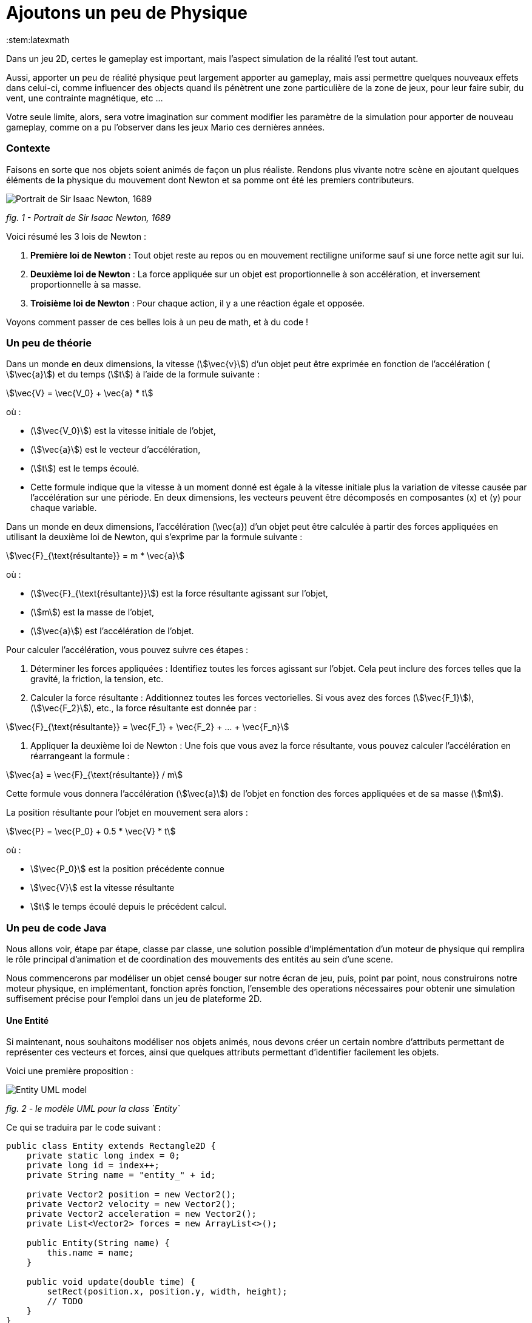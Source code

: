 = Ajoutons un peu de Physique
:stem:latexmath

Dans un jeu 2D, certes le gameplay est important, mais l’aspect simulation de la réalité l’est tout autant.

Aussi, apporter un peu de réalité physique peut largement apporter au gameplay, mais assi permettre quelques nouveaux
effets dans celui-ci, comme influencer des objects quand ils pénètrent une zone particulière de la zone de jeux, pour
leur faire subir, du vent, une contrainte magnétique, etc …

Votre seule limite, alors, sera votre imagination sur comment modifier les paramètre de la simulation pour apporter de
nouveau gameplay, comme on a pu l’observer dans les jeux Mario ces dernières années.

=== Contexte

Faisons en sorte que nos objets soient animés de façon un plus réaliste.
Rendons plus vivante notre scène en ajoutant quelques éléments de la physique du mouvement dont Newton
et sa pomme ont été les premiers contributeurs.

image:https://upload.wikimedia.org/wikipedia/commons/thumb/3/3b/Portrait_of_Sir_Isaac_Newton%2C_1689.jpg/199px-Portrait_of_Sir_Isaac_Newton%2C_1689.jpg["Portrait de Sir Isaac Newton, 1689"]

_fig. 1 - Portrait de Sir Isaac Newton, 1689_

Voici résumé les 3 lois de Newton :

. *Première loi de Newton* : Tout objet reste au repos ou en mouvement rectiligne uniforme sauf si une force nette
 agit sur lui.
. *Deuxième loi de Newton* : La force appliquée sur un objet est proportionnelle à son accélération, et inversement
 proportionnelle à sa masse.
. *Troisième loi de Newton* : Pour chaque action, il y a une réaction égale et opposée.

Voyons comment passer de ces belles lois à un peu de math, et à du code !

=== Un peu de théorie

Dans un monde en deux dimensions, la vitesse (stem:[\vec{v}]) d’un objet peut être exprimée en fonction de l’accélération (
stem:[\vec{a}]) et du temps (stem:[t]) à l’aide de la formule suivante :

stem:[\vec{V} = \vec{V_0} + \vec{a} * t]

où :

* (stem:[\vec{V_0}]) est la vitesse initiale de l’objet,
* (stem:[\vec{a}]) est le vecteur d’accélération,
* (stem:[t]) est le temps écoulé.
* Cette formule indique que la vitesse à un moment donné est égale à la vitesse initiale plus la variation de vitesse
 causée par l’accélération sur une période. En deux dimensions, les vecteurs peuvent être décomposés en
 composantes (x) et (y) pour chaque variable.

Dans un monde en deux dimensions, l’accélération (\vec{a}) d’un objet peut être calculée à partir des forces appliquées
en utilisant la deuxième loi de Newton, qui s’exprime par la formule suivante :

stem:[\vec{F}_{\text{résultante}} = m * \vec{a}]

où :

* (stem:[\vec{F}_{\text{résultante}}]) est la force résultante agissant sur l’objet,
* (stem:[m]) est la masse de l’objet,
* (stem:[\vec{a}]) est l’accélération de l’objet.

Pour calculer l’accélération, vous pouvez suivre ces étapes : 

. Déterminer les forces appliquées : Identifiez toutes les forces agissant sur l’objet. Cela peut inclure des forces
 telles que la gravité, la friction, la tension, etc.
. Calculer la force résultante : Additionnez toutes les forces vectorielles. Si vous avez des forces (stem:[\vec{F_1}]), (stem:[\vec{F_2}]), etc., la force résultante est donnée par :

stem:[\vec{F}_{\text{résultante}} = \vec{F_1} + \vec{F_2} + … + \vec{F_n}]

. Appliquer la deuxième loi de Newton : Une fois que vous avez la force résultante, vous pouvez calculer l’accélération en réarrangeant la formule :

stem:[\vec{a} = \vec{F}_{\text{résultante}} / m]

Cette formule vous donnera l’accélération (stem:[\vec{a}]) de l’objet en fonction des forces appliquées et de sa masse (stem:[m]).

La position résultante pour l’objet en mouvement sera alors :

stem:[\vec{P} = \vec{P_0} + 0.5 * \vec{V} * t]

où :

* stem:[\vec{P_0}] est la position précédente connue
* stem:[\vec{V}] est la vitesse résultante
* stem:[t] le temps écoulé depuis le précédent calcul.

=== Un peu de code Java

Nous allons voir, étape par étape, classe par classe, une solution possible d’implémentation d’un moteur de physique qui
remplira le rôle principal d’animation et de coordination des mouvements des entités au sein d’une scene.

Nous commencerons par modéliser un objet censé bouger sur notre écran de jeu, puis, point par point, nous
construirons notre moteur physique, en implémentant, fonction après fonction, l’ensemble des operations nécessaires pour obtenir une simulation suffisement précise pour l’emploi dans un jeu de plateforme 2D.

==== Une Entité

Si maintenant, nous souhaitons modéliser nos objets animés, nous devons créer un certain nombre d’attributs permettant de représenter ces vecteurs et forces, ainsi que quelques attributs permettant d’identifier facilement les objets.

Voici une première proposition :

image::https://www.plantuml.com/plantuml/png/PSwn2W8n383XlKyH7y35iOZSukOck9SqUe4saIQASjoxsqCHn2tv-0aPp5FpMorXvIDLWggY0KioWxqu-nEc06kOUkUCCx1aUiIYSbcOytUKL2aUlV5xlQgniqg44w5hsonufwBOR_vWGgH2BVtLPsr85WzilltmBinXv4nGoKVDOI39_VaN[Entity UML model]

_fig. 2 - le modèle UML pour la class `Entity`_

Ce qui se traduira par le code suivant :

[source,java]
----
public class Entity extends Rectangle2D {
    private static long index = 0;
    private long id = index++;
    private String name = "entity_" + id;

    private Vector2 position = new Vector2();
    private Vector2 velocity = new Vector2();
    private Vector2 acceleration = new Vector2();
    private List<Vector2> forces = new ArrayList<>();

    public Entity(String name) {
        this.name = name;
    }

    public void update(double time) {
        setRect(position.x, position.y, width, height);
        // TODO
    }
}
----

Cette classe Entity hérite de la classe https://docs.oracle.com/en/java/javase/23/docs/api/java.desktop/java/awt/geom/Rectangle2D.html[Rectangle2D]
du JDK, ce afin de faciliter l’implémentation à venir de certains
contrôles et comparaison. pour que cela fonctionne, nous utiliserons une méthode update qui synchronisera la position
du Rectangle2D
avec celle issue du `Vector2` position.

Notre classe devra également proposer quelques accesseurs pour définir les différentes valeurs des
attributs. Nous ne les aborderons pas ici, je vous invite à aller voir le code source.
Cependant, il est à noter que nous proposerons une implémentation
que l’on appelle communément https://en.wikipedia.org/wiki/Fluent_interface[Fluent Interface]
permettant la création facile d’entité, passant par le principe
de https://en.wikipedia.org/wiki/Method_cascading[Method Cascading].

Nous avons la base de nos entités.

Afin de satisfaire la seconde loi, nous ajouterons également la masse, et bien sûr, ses accesseurs :

[source,java]
----
public class Entity {
    //...
    List<Vector2> forces = new ArrayList<>();
    private double mass = 1.0;
    //...
}
----

____

*IMPORTANT* Afin d’éviter tout futur problème de calcul lié à la possible division par zéro, nous prenons la valeur
1.0 par défaut.

____

Nous pourrons ajouter d’autres attributs plus tard via la notion de "matériel" pour jouer sur les paramètres de friction
et d’élasticité de nos entités.

Regardons d’un peu plus près maintenant l’implementation du moteur physic qui supervisera les calculs.

==== Le service PhysicEngine

Ce que nous savons à travers les lois de Newton, c’est que le mouvement de notre Entité sera dirigé par les forces qui lui seront appliquées et du temps écoulé.

Commençons par calculer l’accélération résultante de ces forces :

[source,java]
----
public class PhysicEngine {

    public PhysicEngine() {

    }

    public void update(Entity e, elapsed time) {
        // Calculons la somme des forces appliquées pour obtenir l’accélération résultante
        e.setAcceleration(e.getAcceleration().addAll(e.getForces()).divide(e.getMass()));

        // La vélocité et le résultat l’effet de l’accélération en fonction du temps écoulé 
        e.setVelocity(e.getVelocity().add(e.getAcceleration().multiply(time)));

        // la position résultante est calculée en fonction de la vitesse et du temps écoulé.
        e.setPosition(e.getPosition().add(e.getVelocity().multiply(0.5).multiply(time)));

        // on supprime toutes les forces appliquées en attendant le prochain cycle dans la boucle de jeu.
        e.getForces().clear();
    }

}
----

Et pour l’appliquer à l’ensemble des entités actives de la `Scene`:

[source,java]
----
public class PhysicEngine {
    //...

    public void update(Scene s, elapsed time) {
        scene.getEntities().values().stream()
                .filter(Entity::isActive)
                .forEach(e -> {
                    // apply Physic rules
                    update(e, time);
                    // update the position in inherited Rectangle2D from Entity.
                    e.update(time);
                });
    }
}
----

Ce code peut être décrit sommairement via UML avec ce diagramme d’activités :

image::http://www.plantuml.com/plantuml/png/VOwnoeGm48JxFCMM2lulOF7Z5NAjS71zY8Eta6p4h8LlVs9IU1nd4vZCV3lJ9RMBhi6Rkmtu-wVXjILslKmiQ6cTHwke7Ww2XfG3QdDEq4uSPaiJj1TbPQIgDZx6cL2q8Vg0VjKS_DRaccycsoqbwCqvU2nMESfryWaVtIwkKqDCN6xbtxDVrkLPaD5q-xC6_mO0[Calculs dans le moteur physique pour l’ensemble des entités d’une scene.]

_fig. 3 - Calculs dans le moteur physique pour l’ensemble des entités d’une scene._

Nous avons le fondement de notre moteur de calcul. Il est temps de mettre quelques contraintes, afin de garder les
entités dans un espace visible, et dans des limites de vitesse et d’accélération contrôlées.

==== Les limites liées au jeu

Dans l’absolue, la proposition d’implémentation pourrait suffire, mais dans la réalité, la fenêtre par laquelle nous
regardons notre espace de jeu est limitée.

Ce sera notre première limite à définir : garder les entités de notre scene dans l’espace du monde de notre jeu.

image::https://docs.google.com/drawings/d/e/2PACX-1vS1mK0tLz4VBBNbMNIJxtHGTymADBu7emdwWDRA5RIwxEnJQ0DcOFqP4uCc7lFwj77qbLl3Ntm9tzbO/pub?w=549&h=362[Notre Entité soumise à un ensemble de forces et limitée dans l’espace]

_fig. 2 - Notre Entité soumise à un ensemble de forces et limitée dans l’espace_

Nous allons donc passer par un autre objet qui sera attaché à notre scene, et qui définira cette limite.

==== La classe World

Notre nouvel object sera défini par une class World, permettant dans un premier temps de définir la zone de jeu dans
laquelle les entités de la scène évolueront.

[source,java]
----
import java.awt.geom.Rectangle2D;

public class World {
    private Rectangle2D playArea;

    public World() {
        playArea = new Rectangle2D.Double(0, 0, 320, 200);
    }
}
----

Par défaut, et pour a nouveau éviter des erreurs de calcul ou tout problème de valeur nulle, nous initialisons la zone
de jeu fin définir une zone minimum de 320 par 200.

____

*NOTE* La taille de cette zone de jeu correspond à la taille minimum par défaut
de la fenêtre d’affichage de notre jeu.

____

Nous pouvons donc faire évoluer notre moteur physique en lui ajoutant une méthode permettant de contenir toute entité
dans la zone de jeu :

[source,java]
----
public class PhysicEngine {
    //...

    public void update(Scene s, elapsed time) {
        scene.getEntities().values().stream()
                .filter(Entity::isActive)
                .forEach(e -> {
                    //...
                    keepEntityInWorld(scene.getWorld(), e);
                });
    }

    public void keepEntityInWorld(World w, Entity e) {
        if (!world.getPlayArea().contains(e)) {
            if (!w.contains(e) || w.intersects(e)) {
                if (e.x < w.x) {
                    e.x = w.x;
                }
                if (e.x + e.width > w.width) {
                    e.x = w.width - e.width;
                }
                if (e.y < w.y) {
                    e.y = w.y;
                }
                if (e.y > w.height - e.height) {
                    e.y = w.height - e.height;
                }
            }
        }
    }
}
----

Dans ce code, nous pouvons constater que nous profitons des capacités héritées de `Rectangle2D` ici, pour une première
comparaison afin de détecter si l’instance de notre `Entity` est contenue par l’objet `World`.
Si ce n'est pas le cas, nous repositionnons l’instance `Entity` dans la limite de l’espace de jeu du monde.

image::https://docs.google.com/drawings/d/e/2PACX-1vQjqb-Ky6hG_zGtFcszvp3bHUp3GyqN-DD6DeM17_c2wmNDRize_2nnOXs_3ckV-c0f0zVxhgviRGgi/pub?w=504&h=351[Les limite du monde imposées à une instance d’Entity]

_fig. 4 - Les limite du monde imposées à une instance d’Entity_

Nous avons ainsi corrigé la position de notre entité, mais les vitesses sur les deux axes sont toujours actives.
Il est préférable, pour des facilités de calculs, de les ramener à zéro sur l’axe où se produit la collision avec la
zone de jeu:

[source,java]
----
public class PhysicEngine {
    //...

    public void keepEntityInWorld(World w, Entity e) {
        if (!world.getPlayArea().contains(e)) {
            if (!w.contains(e) || w.intersects(e)) {
                if (e.x < w.x) {
                    e.x = w.x;
                    e.getVelocity().setX(0.0);
                }
                if (e.x + e.width > w.width) {
                    e.x = w.width - e.width;
                    e.getVelocity().setX(0.0);
                }
                if (e.y < w.y) {
                    e.y = w.y;
                    e.getVelocity().setY(0.0);
                }
                if (e.y > w.height - e.height) {
                    e.y = w.height - e.height;
                    e.getVelocity().setY(0.0);
                }
            }
        }
    }
}
----

Voilà un moteur de physique permettant le movement des entités d’une scène dans un espace limité et contrôlé.
Nous pouvons apporter un peu plus de réalisme en introduisant d’autres composantes dans le calcul.

==== l’effet Material

Afin de simuler au mieux les comportements de nos objets en movement, nous nous proposons d’ajouter de nouvelles notions
liées à la physique du mouvement, à savoir la friction pour appliquer une resistance sur les délacements en contact avec
une surface, ainsi qu'une elasticité qui permettra de calcul le rebond lors de collision.

La classe `Material` sera notre object de définion des valeurs, et une instance de celle-ci sera ajouté à la classe
`Entity` en tant qu'attribut `material`

[source,java]
----
public class Material {
    private String name = "default";
    private double density = 1.0;
    private double elasticity = 1.0;
    private double friction = 1.0;

    public Material(String name, double d, double e, double f) {
        this.name = name;
        this.density = d;
        this.elasticity = e;
        this.friction = f;
    }
}
----

Une petite amélioration permettra d’affecter bien plus rapidement un Material: la définition d’une liste de Materiaux
par défaut.

|===
|Name |Density |Elasticity |Friction 

|Default |1.0 |1.0 |1.0 
|Wood |1.1 |0.3 |0.7 
|Glass |1.3 |0.5 |1.0 
|Ice |1.1 |0.4 |1.0 
|Water |1.0 |0.4 |0.3 
|Boucning ball |1.0 |0.999 |1.0 
|===

Matériaux qui seront implémentés par l’intermédiaire de variables finales dans la classe :

[source,java]
----
public class Material {
    public final Material DEFAULT = new Material("default", 1.0, 1.0, 1.0);
    public final Material BOUNCING_BALL = new Material("default", 1.1, 0.999, 1.0);
    //...
}
----

Occupons-nous maintenant des calculs dans le moteur physique. Nous devons, afin de savoir quand appliquer la friction,
si l’Entity est en contact avec autre chose.
Dans notre premier exemple, le seul contact que nous pouvons détecter est celui avec le bord de la zone de jeux. Aussi,
modifons Entity avec l’ajout d’un flag `contact`
et ajoutons le code nécessaire.

[source,java]
----
public class Entity extends Rectangle2D {
    //...
    private boolean contact = false;

    //...
    public boolean getContact() {
        return this.contact;
    }

    public Entity setContact(boolean c) {
        this.contact = c;
        return this;
    }
}
----

Appliquons dans un premier temps le facteur d’élasticité afin de calculer la nouvelle vitesse
suite à une collision :

[source,java]
----
public class PhysicEngine {
    //...

    public void keepEntityInWorld(World w, Entity e) {
        e.setContact(false);
        if (!world.getPlayArea().contains(e)) {
            if (!w.contains(e) || w.intersects(e)) {
                Material m = e.getMaterial();
                if (e.x < w.x) {
                    e.getPosition().setX(0.0);
                    e.getVelocity().setX(e.getVelocity().getX() * -m.getElasticity());
                    e.setContact(true);
                }
                if (e.x + e.width > w.width) {
                    e.getPosition().setX(w.width - e.width);
                    e.getVelocity().setX(e.getVelocity().getX() * -m.getElasticity());
                    e.setContact(true);
                }
                if (e.y < w.y) {
                    e.getPosition().setY(w.y);
                    e.getVelocity().setY(e.getVelocity().getY() * -m.getElasticity());
                    e.setContact(true);
                }
                if (e.y > w.height - e.height) {
                    e.getPosition().setY(w.height - e.height);
                    e.getVelocity().setY(e.getVelocity().getY() * -m.getElasticity());
                    e.setContact(true);
                }
            }
        }
    }
}
----

Ensuite, si le contact est persistant, appliquons le facteur de friction dans le calcul de la vitesse :

[source,java]
----
public class PhysicEngine {

    public PhysicEngine() {

    }

    public void update(Entity e, elapsed time) {
        // Calculons la somme des forces appliquées pour obtenir l’accélération résultante
        e.setAcceleration(e.getAcceleration()
            .addAll(e.getForces())
            .divide(e.getMass()));

        // La vélocité et le résultat l’effet de l’accélération en fonction du temps écoulé 
        e.setVelocity(e.getVelocity()
            .add(e.getAcceleration()
                .multiply(time)
                .multiply(
                    e.getContact()
                        ? e.getMaterial().getFriction()
                        : 1.0);

        // la position résultante est calculée en fonction de la vitesse et du temps écoulé.
        e.setPosition(e.getPosition()
            .add(e.getVelocity()
            .multiply(0.5)
            .multiply(time)));

        // on supprime toutes les forces appliquées en attendant le prochain cycle dans la boucle de jeu.
        e.getForces().clear();
    }

}
----

Les autres facteurs issus de la classe Material seront utilisés ultérieurement dans d’autres fonctions.

Mais nous pouvons continuer d’améliorer notre moteur en proposant d’autres possibilités. Nous pouvons ajouter quelques
éléments de simulation comme les effets que sont le vent, le courant de l’eau, le magnétisme.
Nous allons donc ajouter de nouvelles capacités à notre class World pour définir des zones d’interaction dans notre zone
de jeu.

==== Les WorldArea

La class World telle qu'elle existe ne définit qu'une chose, la taille de la zone de jeu. Nous allons lui adjoindre ne
nouveaux attributs pour étendre ses effets sur les entitiés d’une scène.

Imaginons une Scene d’automne, où le vent souffle, et l’eau de la rivère est soumise à un fort courant.

Nous allons matérialiser ces zones de vent et de courant dans la classe World à travers la definition de la nouvelle
classe `WorldArea`.

image::https://docs.google.com/drawings/d/e/2PACX-1vS30djuxifNQtcIpwzM10mNhWFVtmLuOmsx8TZiZpzFrLqVh-sRZ2U8onN4fLyEOXS12D1vvzeD_O-M/pub?w=429&h=289[Définissons une zone de vent et une zone de courant]

_fig. 5 - Définissons une zone de vent et une zone de courant_

Nous pouvons maintenant définir ce qu'est une `WorldArea`, une zone d’influence pour toute Entity qui sera contenue par
celle-ci.

Cet objet partage des caractérisques avec l’`Entity` : une position, une taille, une ou plusieurs forces qui peuvent
lui être appliquées, elle peut aussi contenir un `Material` définissant des attributs physique comme la friction et la
densité, il parait judicieux de la faire hériter de la class `Entity` :

[source,java]
----
public class WorldArea extends Entity {
    public WorldArea(String name) {
        super(name);
    }
}
----

Si nous mettons en place une mécanique d’héritage en place, les fonctions de fluent interface offerte par `Entity`
deviennent alors problématiques, car la création d’une WorldArea via les setters "fluent" retournera une `Entity` et non
une WorldArea.

Aussi il est nécessaire de modifier un peu notre Entity pour permettre de paramétrer la nature de l’objet de retour des
setters:

[source,java]
----
// <1>
public class Entity<T> extends Node<T> {
    //...
    List<Point2D> forces = new ArrayList<>();

    //...
    public T setPosition(double x, double y) {
        this.position.setX(x);
        this.position.setY(y);
        super.setRect(x, y, width, height);
        // <2>
        return (T) this;
    }

    public T setPosition(Vector2 p) {
        this.position = p;
        super.setRect(p.x, p.y, width, height);
        // <3>
        return (T) this;
    }
    //...
}
----

Nous pouvons voir que l’object retourné en `<2>` et `<3>` est le parametre T défini en `<1>`.

Notre classe Entity reçoit maintenant un paramètre, la classe cible, permettant une instanciation correcte de nos
`WorkdArea`.

[source,java]
----
public class WorldArea extends Entity<WorldArea> {
    public WorldArea(String name) {
        super(name);
    }
}
----

===== Modifions l’objet World

Nous allons définir la liste de zones d’influence dans l’object exstant. ajoutons donc une liste à cette effet:

[source,java]
----
public class World {
    //...
    private List<WorldArea> areas = new ArrayList<>();
    //../

    public World add(WorldArea wa) {
        this.areas.add(wa);
        return this;
    }

    public List<WorldArea> getWorldAreas() {
        return this.areas;
    }
}
----

Nous pouvons maintenant facilement ajouter des zones d’influence sur notre monde lors de la creation de la scene (voir
chapitre précédent pour la Scene) :

[source,java]
----
public class SceneDemo {
    public void create() {
        World world = new World();
        world.add(
                new WorldArea("water")
                        .setPosition(0, 280)
                        .setSize(320, 40)
                        .addForce(new Vector2(0, 0.2)));
    }
}
----

===== Appliquons les effets

Il est maintenant temps de procéder au calcul des effets de ces zones sur nos Entity dans le moteur physique.

Pour chaque entité de la scene, nous devons vérifier pour chaque zone sir celle-ci est en collision avec l’entité. Si
oui, on applique les forces de ladite zone sur l’entité AVANT de lancer les calculs physique pour l’entité.

[source,java]
----
public class PhysicEngine {
    //...

    public void update(Scene s, elapsed time) {
        scene.getEntities().values().stream()
                .filter(Entity::isActive)
                .forEach(e -> {
                    // apply World constraints
                    applyWorldConstraints(s.getWorld(), e, time);
                    // apply Physic rules
                    update(e, time);
                    //...
                    keepEntityInWorld(scene.getWorld(), e);
                    // update the position in inherited Rectangle2D from Entity.
                    e.update(time);
                });
    }

    public void applyWorldConstraints(World w, Entity e, double time) {
        w.getWorldAreas().filter(wa -> wa.contains(e) || e.intersects(wa)).forEach(wa -> {
            e.getForces().addAll(wa.getForces());
        });
    }
}
----

Ainsi, lorsque qu'un objet `Entity` pénétrera dans une zone définie par un objet `WorldArea`, toutes les forces décrites
dans celui-ci seront appliquée à l’entité contenue.

image::https://docs.google.com/drawings/d/e/2PACX-1vTQCHLtU7yDIyKQJYRFcvWZJP-EMApQ0PZeKrxPK5I6iEoHyaD5f_ejpuy1Qv82Z6JzOGvJffnJGBOY/pub?w=429&h=289[Effets de zone d’influence sur les Entités]

_fig. 6 - Effets de zone d’influence sur les Entités_

Les entités sur l’image ci-dessus subissent les forces comme suit :

* l’entité *E1* est soumise au vent de la WorldArea "*wind*",
* l’entité *E2* est quant à elle soumise à l’influence de l’objet `WorldArea` "Effets de zone d’influence sur les
 Entités",
* alors que l’objet *E3* est lui soumis à l’influence des 2 zones que sont "*water*" et "*wind*".
